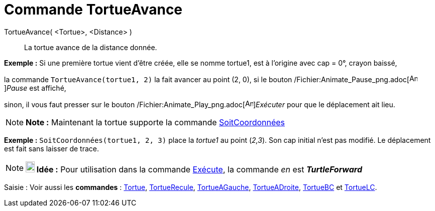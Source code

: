 = Commande TortueAvance
:page-en: commands/TurtleForward_Command
ifdef::env-github[:imagesdir: /fr/modules/ROOT/assets/images]

TortueAvance( <Tortue>, <Distance> )::
  La tortue avance de la distance donnée.

[EXAMPLE]
====

*Exemple :* Si une première tortue vient d'être créée, elle se nomme tortue1, est à l'origine avec cap = 0°, crayon
baissé,

la commande `++TortueAvance(tortue1, 2)++` la fait avancer au point (2, 0), si le bouton
/Fichier:Animate_Pause_png.adoc[image:Animate_Pause.png[Animate Pause.png,width=16,height=16]]__Pause__ est affiché,

sinon, il vous faut presser sur le bouton /Fichier:Animate_Play_png.adoc[image:Animate_Play.png[Animate
Play.png,width=16,height=16]]__Exécuter__ pour que le déplacement ait lieu.

====

[NOTE]
====

*Note :* Maintenant la tortue supporte la commande xref:/commands/SoitCoordonnées.adoc[SoitCoordonnées]

[EXAMPLE]
====

*Exemple :* `++SoitCoordonnées(tortue1, 2, 3)++` place la _tortue1_ au point (_2,3_). Son cap initial n'est pas modifié.
Le déplacement est fait sans laisser de trace.

====

====

[NOTE]
====

*image:18px-Bulbgraph.png[Note,title="Note",width=18,height=22] Idée :* Pour utilisation dans la commande
xref:/commands/Exécute.adoc[Exécute], la commande _en_ est *_TurtleForward_*

====

[.kcode]#Saisie :# Voir aussi les *commandes* : xref:/commands/Tortue.adoc[Tortue],
xref:/commands/TortueRecule.adoc[TortueRecule], xref:/commands/TortueAGauche.adoc[TortueAGauche],
xref:/commands/TortueADroite.adoc[TortueADroite], xref:/commands/TortueBC.adoc[TortueBC] et
xref:/commands/TortueLC.adoc[TortueLC].
